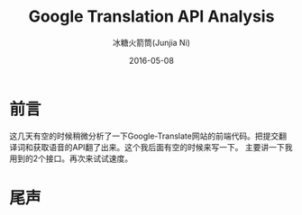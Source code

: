 #+TITLE: Google Translation API Analysis
#+AUTHOR: 冰糖火箭筒(Junjia Ni)
#+EMAIL: creamidea(AT)gmail.com
#+DATE: 2016-05-08
#+CATEGORY: article
#+DESCRIPTION: Google Translate API Analysis
#+KEYWORDS: google-translate
#+OPTIONS: H:4 num:t toc:t \n:nil @:t ::t |:t ^:nil f:t tex:nil email:t <:t date:t timestamp:t
#+LINK_HOME: https://creamidea.github.io
#+STARTUP: showall


* 前言
  这几天有空的时候稍微分析了一下Google-Translate网站的前端代码。把提交翻译词和获取语音的API翻了出来。这个我后面有空的时候来写一下。
  主要讲一下我用到的2个接口。再次来试试速度。

* 尾声

